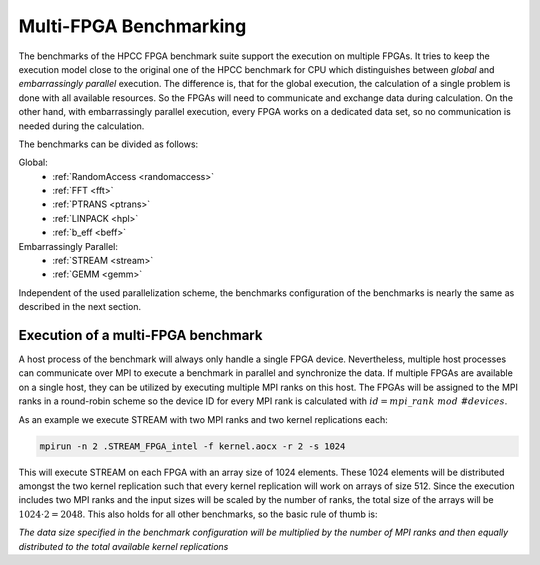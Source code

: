 ========================
Multi-FPGA Benchmarking
========================

The benchmarks of the HPCC FPGA benchmark suite support the execution on multiple FPGAs.
It tries to keep the execution model close to the original one of the HPCC benchmark for CPU which distinguishes between `global` and `embarrassingly parallel` execution.
The difference is, that for the global execution, the calculation of a single problem is done with all available resources.
So the FPGAs will need to communicate and exchange data during calculation.
On the other hand, with embarrassingly parallel execution, every FPGA works on a dedicated data set, so no communication is needed during the calculation.

The benchmarks can be divided as follows:

Global:
    - :ref:`RandomAccess <randomaccess>`
    - :ref:`FFT <fft>`
    - :ref:`PTRANS <ptrans>`
    - :ref:`LINPACK <hpl>`
    - :ref:`b_eff <beff>`

Embarrassingly Parallel:
    - :ref:`STREAM <stream>`
    - :ref:`GEMM <gemm>`

Independent of the used parallelization scheme, the benchmarks configuration of the benchmarks is nearly the same as described in the next section.

-----------------------------------
Execution of a multi-FPGA benchmark
-----------------------------------

A host process of the benchmark will always only handle a single FPGA device.
Nevertheless, multiple host processes can communicate over MPI to execute a benchmark in parallel and synchronize the data.
If multiple FPGAs are available on a single host, they can be utilized by executing multiple MPI ranks on this host.
The FPGAs will be assigned to the MPI ranks in a round-robin scheme so the device ID for every MPI rank is calculated with :math:`id = mpi\_rank\ mod\ \#devices`.

As an example we execute STREAM with two MPI ranks and two kernel replications each:

.. code:: Bash

    mpirun -n 2 .STREAM_FPGA_intel -f kernel.aocx -r 2 -s 1024

This will execute STREAM on each FPGA with an array size of 1024 elements.
These 1024 elements will be distributed amongst the two kernel replication such that every kernel replication will work on arrays of size 512.
Since the execution includes two MPI ranks and the input sizes will be scaled by the number of ranks, the total size of the arrays will be :math:`1024 \cdot 2 = 2048`.
This also holds for all other benchmarks, so the basic rule of thumb is: 

*The data size specified in the benchmark configuration will be multiplied by the number of MPI ranks and then equally distributed to the total available kernel replications*

